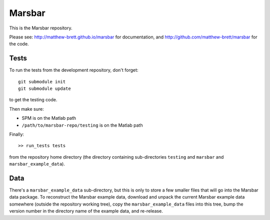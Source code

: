 #######
Marsbar
#######

This is the Marsbar repository.

Please see: http://matthew-brett.github.io/marsbar for documentation, and
http://github.com/matthew-brett/marsbar for the code.

*****
Tests
*****

To run the tests from the development repository, don't forget::

    git submodule init
    git submodule update

to get the testing code.

Then make sure:

* SPM is on the Matlab path
* ``/path/to/marsbar-repo/testing`` is on the Matlab path

Finally::

    >> run_tests tests

from the repository home directory (the directory containing sub-directories
``testing`` and ``marsbar`` and ``marsbar_example_data``).

****
Data
****

There's a ``marsbar_example_data`` sub-directory, but this is only to store a
few smaller files that will go into the Marsbar data package.  To reconstruct
the Marsbar example data, download and unpack the current Marsbar example data
somewhere (outside the repository working tree), copy the
``marsbar_example_data`` files into this tree, bump the version number in the
directory name of the example data, and re-release.

.. vim: ft=rst

